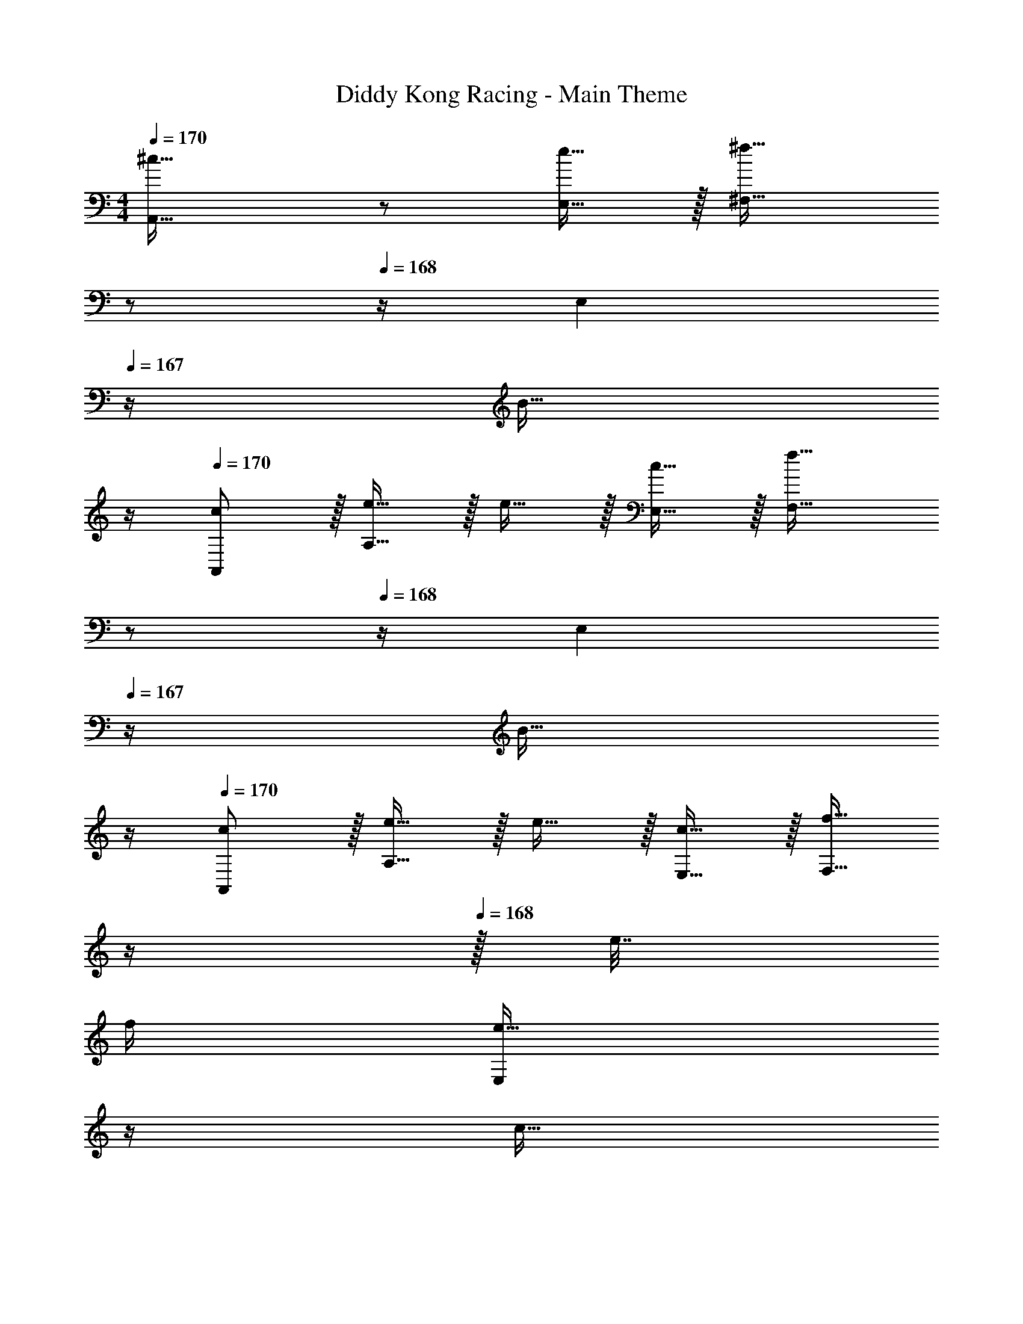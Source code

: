 X: 1
T: Diddy Kong Racing - Main Theme
Z: ABC Generated by Starbound Composer
L: 1/4
M: 4/4
Q: 1/4=170
K: C
[^c33/32A,,33/32] z/ [e15/32E,15/32] z/32 [z7/32^f31/32^F,31/32] 
Q: 1/4=169
z/ 
Q: 1/4=168
z/4 [z/4E,] 
Q: 1/4=167
z/4 [z/4B15/32] 
Q: 1/4=166
z/4 
Q: 1/4=170
[c/A,,/] z/32 [e15/32A,15/32] z/32 e15/32 z/32 [c15/32E,15/32] z/32 [z7/32f31/32F,31/32] 
Q: 1/4=169
z/ 
Q: 1/4=168
z/4 [z/4E,] 
Q: 1/4=167
z/4 [z/4B15/32] 
Q: 1/4=166
z/4 
Q: 1/4=170
[c/A,,/] z/32 [e15/32A,15/32] z/32 e15/32 z/32 [c15/32E,15/32] z/32 [z7/32f15/32F,31/32] 
Q: 1/4=169
z/4 
Q: 1/4=168
z/32 e7/32 
Q: 1/4=167
f/4 
Q: 1/4=166
[z/4e15/32E,] 
Q: 1/4=165
z/4 
Q: 1/4=164
[z/4c15/32] 
Q: 1/4=163
z/4 
[z/4E,,/B33/32] 
Q: 1/4=170
z9/32 E,15/32 z17/32 B,,15/32 z/32 D,31/32 ^C,15/32 z/32 B,,15/32 z/32 
[E,,/d33/32] z/32 E,15/32 z/32 c15/32 z/32 [B15/32B,,15/32] z/32 [d31/32D,31/32] [c15/32C,] z/32 B15/32 z/32 
[d/E,,/] z/32 [c15/32E,15/32] z/32 B15/32 z/32 [^G15/32B,,15/32] z/32 D,31/32 [z/C,] B2/9 z/36 c7/32 z/32 
[E,,/d33/32] z/32 E,15/32 z/32 c15/32 z/32 [d15/32B,,15/32] z/32 [e15/32D,31/32] z/32 f7/16 z/32 [z/C,] ^g15/32 z/32 
[A,,/a33/32] z/32 A,15/32 z17/32 A,,15/32 z/32 A,31/32 z 
A,,33/32 [E,15/32A,15/32] z/32 A,,47/32 [E,4/9A,4/9] z/18 [A,7/16E,17/32] z/16 
[A,,33/32a'35/16] [z/8E,15/32A,15/32] [z3/8g'29/32] [z3/32A,,47/32] [z3/8f'39/56] [z5/16e'7/12] [z13/48d'57/112] [z5/21c'7/15] [z5/28b3/7] [z/20E,4/9A,4/9] [z/5a2/5] [z5/24=g11/28] [z/24=f17/48] [z/7A,7/16E,17/32] [z5/28e73/224] d5/28 
[c/A,,33/32] z/32 e15/32 z/32 [e15/32E,15/32A,15/32] z/32 [c15/32A,,47/32] z/32 ^f31/32 [E,4/9A,4/9e15/32] z/18 [A,7/16c15/32E,17/32] z/16 
[B/A,,33/32] z/32 c15/32 z/32 [e15/32E,15/32A,15/32] z/32 [c15/32A,,47/32] z/32 [c31/32f31/32] [E,4/9A,4/9e15/32] z/18 [A,7/16B15/32E,17/32] z/16 
[c/A,,33/32] z/32 e15/32 z/32 [e15/32E,15/32A,15/32] z/32 [c15/32A,,47/32] z/32 f31/32 [E,4/9A,4/9e15/32] z/18 [A,7/16c15/32E,17/32] z/16 
[B33/32E,,33/32] [B,,15/32E,15/32] z/32 [z23/32E,,47/32] 
Q: 1/4=169
z/ 
Q: 1/4=168
z/4 [z/4B,,4/9E,4/9] 
Q: 1/4=167
z/4 [z/4E,7/16B,,17/32B49/32d49/32] 
Q: 1/4=166
z/4 
Q: 1/4=170
E,,33/32 [B,,15/32E,15/32G63/32B63/32] z/32 [z23/32E,,47/32] 
Q: 1/4=169
z/ 
Q: 1/4=168
z/4 [z/4B,,4/9E,4/9] 
Q: 1/4=167
z/4 [z/4E,7/16B,,17/32^F49/32A49/32] 
Q: 1/4=166
z/4 
Q: 1/4=170
E,,33/32 [B,,15/32E,15/32E63/32G63/32] z/32 [z23/32E,,47/32] 
Q: 1/4=169
z/4 
Q: 1/4=168
z/4 
Q: 1/4=167
z/4 
Q: 1/4=166
[z/4B,,4/9E,4/9] 
Q: 1/4=165
z/4 
Q: 1/4=164
[z/4E,7/16B,,17/32] 
Q: 1/4=163
z/4 
[z/4B,/E,,33/32] 
Q: 1/4=170
z9/32 [E15/32E,15/32] z/32 [G15/32B,,15/32E,15/32F,15/32] z/32 [D15/32^G,15/32E,,47/32] z/32 [F15/32A,15/32] z/32 [A7/16B,7/16] z/32 [B,,4/9E,4/9d15/32^C15/32] z/18 [E,7/16D15/32B,,17/32A81/32c81/32e81/32] z/16 
[A,,33/32A,33/32C33/32E33/32] [E,15/32A,15/32] z/32 [z23/32A,,47/32] 
Q: 1/4=169
z/4 
Q: 1/4=168
z/4 
Q: 1/4=167
z/4 
Q: 1/4=166
[z/4E,4/9A,4/9] 
Q: 1/4=165
z/4 
Q: 1/4=164
[z/4A,7/16b15/32E,17/32] 
Q: 1/4=163
z/4 
[z/4^c'33/32A,,33/32] 
Q: 1/4=170
z25/32 [E,15/32A,15/32] z/32 [e'15/32A,,47/32] z/32 ^f'31/32 [E,4/9A,4/9] z/18 [A,7/16b15/32E,17/32] z/16 
[c'33/32A,,33/32] [e'15/32E,15/32A,15/32] z/32 [c'15/32A,,47/32] z/32 f'31/32 [E,4/9A,4/9] z/18 [A,7/16b15/32E,17/32] z/16 
[c'/A,,33/32] z/32 e'15/32 z/32 [e'15/32E,15/32A,15/32] z/32 [c'15/32A,,47/32] z/32 f'15/32 z/32 [z15/32e'31/32] [E,4/9A,4/9] z/18 [A,7/16c'15/32E,17/32] z/16 
[b33/32E,,33/32] [B,,15/32E,15/32] z/32 E,,47/32 [B,,4/9E,4/9] z/18 [E,7/16c'15/32B,,17/32] z/16 
[d'/E,,33/32] z/32 d'15/32 z/32 [c'15/32B,,15/32E,15/32] z/32 [b15/32E,,47/32] z/32 d'31/32 [B,,4/9E,4/9] z/18 [b2/9E,7/16B,,17/32] z/36 c'7/32 z/32 
[d'/E,,33/32] z/32 d'15/32 z/32 [c'15/32B,,15/32E,15/32] z/32 [b15/32E,,47/32] z/32 ^g31/32 [B,,4/9E,4/9] z/18 [b2/9E,7/16B,,17/32] z/36 c'7/32 z/32 
[d'/E,,33/32] z/32 d'15/32 z/32 [c'15/32B,,15/32E,15/32] z/32 [b15/32E,,47/32] z/32 [z7/32d'15/32] 
Q: 1/4=169
z/4 
Q: 1/4=168
z/32 [z7/32d'7/16] 
Q: 1/4=167
z/4 
Q: 1/4=166
[z/4B,,4/9E,4/9c'15/32] 
Q: 1/4=165
z/4 
Q: 1/4=164
[z/4E,7/16b15/32B,,17/32] 
Q: 1/4=163
z/4 
[z/4a33/32A,,33/32] 
Q: 1/4=170
z25/32 [E,15/32A,15/32] z/32 [zA,,47/32] a67/160 z/20 [a4/9E,4/9A,4/9] z/18 [a7/16A,7/16E,17/32] z/16 
[a33/32D,33/32] [F,15/32A,15/32f] z/32 [z/D,47/32] a31/32 [F,4/9A,4/9f15/32] z/18 [A,7/16e15/32F,17/32] z/16 
[f/D,33/32] z/32 a15/32 z/32 [f15/32F,15/32A,15/32] z/32 [b15/32D,47/32] z17/32 b7/16 z/32 [F,4/9A,4/9a15/32] z/18 [A,7/16f15/32F,17/32] z/16 
[a33/32A,,33/32] [f15/32E,15/32A,15/32] z/32 [e15/32A,,47/32] z/32 f15/32 z/32 e7/16 z/32 [E,4/9A,4/9c15/32] z/18 [A,7/16E,17/32e49/32] z/16 
A,,33/32 [E,15/32A,15/32] z/32 A,,47/32 [E,4/9A,4/9] z/18 [A,7/16E,17/32] z/16 
D,/ z/32 D15/32 z/32 [=G,15/32F,15/32A,15/32] z/32 [A,15/32D,47/32] z/32 B,31/32 [F,4/9A,4/9] z/18 [A,7/16F,17/32] z/16 
D,/ z/32 D15/32 z/32 [G,15/32F,15/32A,15/32] z/32 [A,15/32D,47/32] z/32 B,31/32 [F,4/9A,4/9] z/18 [A,7/16F,17/32] z/16 
[E,,33/32B,65/32] [B,,15/32E,15/32] z/32 [z/E,,47/32] B,15/32 z/32 C7/16 z/32 [B,,4/9E,4/9] z/18 [E,7/16B,,17/32D9/] z/16 
E,,33/32 [B,,15/32E,15/32] z/32 [z23/32E,,47/32] 
Q: 1/4=169
z/4 
Q: 1/4=168
z/4 
Q: 1/4=167
z/4 
Q: 1/4=166
[z/4B,,4/9E,4/9] 
Q: 1/4=165
z/4 
Q: 1/4=164
[z/4E,7/16B,,17/32] 
Q: 1/4=163
z/4 
[z/4C33/32A,,33/32] 
Q: 1/4=170
z25/32 [E,15/32A,15/32] z/32 [E15/32A,,47/32] z/32 F31/32 [E,4/9A,4/9] z/18 [A,7/16B,15/32E,17/32] z/16 
[C/A,,33/32] z/32 [z/E] [E,15/32A,15/32] z/32 [C15/32A,,47/32] z/32 F31/32 [E,4/9A,4/9] z/18 [A,7/16B,15/32E,17/32] z/16 
[C/A,,33/32] z/32 [z/E] [E,15/32A,15/32] z/32 [C15/32A,,47/32] z/32 F31/32 [E,4/9A,4/9E15/32] z/18 [A,7/16C15/32E,17/32] z/16 
[z17/32B,33/32E,,33/32] [A15/32c15/32] z/32 [B,,15/32E,15/32GB] z/32 [z/E,,47/32] [A15/32c15/32] z/32 [z15/32G31/32B31/32] [B,,4/9E,4/9] z/18 [E,7/16C,15/32E/G/B,,17/32] z/16 
[E,33/32D,33/32] [E,41/96B,41/96C,15/32] z7/96 [B,,15/32E,47/32] z/32 D,31/32 [E,15/32B,15/32C,15/32] z/32 [B,15/32E15/32B,,15/32] z/32 
[D,/E,33/32] z/32 C,15/32 z/32 [E,41/96B,41/96B,,15/32] z7/96 [E,47/32^G,,47/32] [E,15/32B,15/32] z/32 [B,,2/9B,15/32E15/32] z/36 C,7/32 z/32 
[E,33/32D,33/32] [E,41/96B,41/96C,15/32] z7/96 [B,,15/32E,47/32] z/32 D,15/32 z/32 C,7/16 z/32 [E,15/32B,15/32B,,15/32] z/32 [B,15/32E15/32A,,49/32] z17/16 
[E,15/32A,15/32] z/32 [zA,,47/32] a67/160 z/20 [a4/9E,4/9A,4/9] z/18 [a7/16A,7/16E,17/32] z/16 [z17/32a9/16D,33/32] b7/32 z/36 [a2/9b2/9] z/32 
[f15/32a15/32F,15/32A,15/32] z/32 [e15/32D,47/32] z/32 a15/32 z/32 b7/32 [a/4b/4] [F,4/9A,4/9f15/32a15/32] z/18 [A,7/16e15/32F,17/32] z/16 [f/D,33/32] z/32 a15/32 z/32 
[f15/32F,15/32A,15/32] z/32 [b15/32D,47/32] z17/32 b7/16 z/32 [F,4/9A,4/9a15/32] z/18 [A,7/16f15/32F,17/32] z/16 [a/A,,33/32] z/32 a15/32 z/32 
[f15/32E,15/32A,15/32] z/32 [e15/32A,,47/32] z/32 f15/32 z/32 e7/16 z/32 [E,4/9A,4/9c15/32] z/18 [A,7/16e15/32E,17/32] z/16 [z17/32A,,33/32] A15/32 z/32 
[C15/32E,15/32A,15/32] z/32 [E15/32A,,47/32] z/32 [F31/32A31/32] [E,4/9A,4/9EG] z/18 [A,7/16E,17/32] z/16 [F33/32A33/32D,33/32] 
[F,15/32A,15/32] z/32 D,47/32 [F,4/9A,4/9] z/18 [A,7/16F,17/32] z/16 [b33/32D,33/32] 
[b15/32F,15/32A,15/32] z/32 [b15/32D,47/32] z/32 c'15/32 z/32 b7/16 z/32 [c'15/32F,15/32A,15/32] z/32 [F,15/32A,15/32d'/] z/32 [E,,/A,/b33/32] z/32 B,15/32 z/32 
[b15/32B,,15/32E,15/32A,15/32] z/32 [b15/32E,,15/32B,15/32] z/32 [c'15/32C15/32] z/32 [b7/16B,7/16] z/32 [c'15/32B,,15/32E,15/32C15/32] z/32 [B,,15/32E,15/32D15/32d'9/] z/32 [E,,/C/] z/32 B,15/32 z/32 
[B,,15/32E,15/32^G,15/32] z/32 [E,,15/32E,15/32] z/32 F,15/32 z/32 E,7/16 z/32 [B,,15/32E,15/32F,15/32] z/32 [B,,15/32E,15/32G,15/32] z17/16 
[eac'A,,,] 
